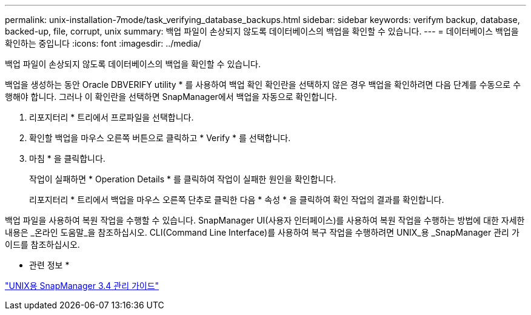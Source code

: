 ---
permalink: unix-installation-7mode/task_verifying_database_backups.html 
sidebar: sidebar 
keywords: verifym backup, database, backed-up, file, corrupt, unix 
summary: 백업 파일이 손상되지 않도록 데이터베이스의 백업을 확인할 수 있습니다. 
---
= 데이터베이스 백업을 확인하는 중입니다
:icons: font
:imagesdir: ../media/


[role="lead"]
백업 파일이 손상되지 않도록 데이터베이스의 백업을 확인할 수 있습니다.

백업을 생성하는 동안 Oracle DBVERIFY utility * 를 사용하여 백업 확인 확인란을 선택하지 않은 경우 백업을 확인하려면 다음 단계를 수동으로 수행해야 합니다. 그러나 이 확인란을 선택하면 SnapManager에서 백업을 자동으로 확인합니다.

. 리포지터리 * 트리에서 프로파일을 선택합니다.
. 확인할 백업을 마우스 오른쪽 버튼으로 클릭하고 * Verify * 를 선택합니다.
. 마침 * 을 클릭합니다.
+
작업이 실패하면 * Operation Details * 를 클릭하여 작업이 실패한 원인을 확인합니다.

+
리포지터리 * 트리에서 백업을 마우스 오른쪽 단추로 클릭한 다음 * 속성 * 을 클릭하여 확인 작업의 결과를 확인합니다.



백업 파일을 사용하여 복원 작업을 수행할 수 있습니다. SnapManager UI(사용자 인터페이스)를 사용하여 복원 작업을 수행하는 방법에 대한 자세한 내용은 _온라인 도움말_을 참조하십시오. CLI(Command Line Interface)를 사용하여 복구 작업을 수행하려면 UNIX_용 _SnapManager 관리 가이드를 참조하십시오.

* 관련 정보 *

https://library.netapp.com/ecm/ecm_download_file/ECMP12471546["UNIX용 SnapManager 3.4 관리 가이드"]
